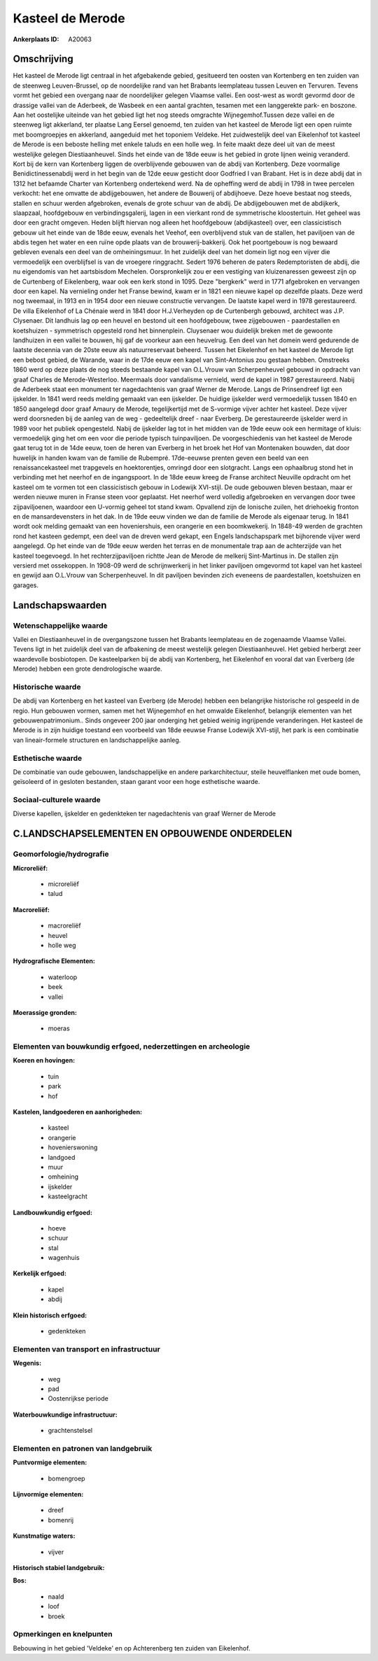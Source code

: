 Kasteel de Merode
=================

:Ankerplaats ID: A20063




Omschrijving
------------

Het kasteel de Merode ligt centraal in het afgebakende gebied,
gesitueerd ten oosten van Kortenberg en ten zuiden van de steenweg
Leuven-Brussel, op de noordelijke rand van het Brabants leemplateau
tussen Leuven en Tervuren. Tevens vormt het gebied een overgang naar de
noordelijker gelegen Vlaamse vallei. Een oost-west as wordt gevormd door
de drassige vallei van de Aderbeek, de Wasbeek en een aantal grachten,
tesamen met een langgerekte park- en boszone. Aan het oostelijke
uiteinde van het gebied ligt het nog steeds omgrachte Wijnegemhof.Tussen
deze vallei en de steenweg ligt akkerland, ter plaatse Lang Eersel
genoemd, ten zuiden van het kasteel de Merode ligt een open ruimte met
boomgroepjes en akkerland, aangeduid met het toponiem Veldeke. Het
zuidwestelijk deel van Eikelenhof tot kasteel de Merode is een beboste
helling met enkele taluds en een holle weg. In feite maakt deze deel uit
van de meest westelijke gelegen Diestiaanheuvel. Sinds het einde van de
18de eeuw is het gebied in grote lijnen weinig veranderd. Kort bij de
kern van Kortenberg liggen de overblijvende gebouwen van de abdij van
Kortenberg. Deze voormalige Benidictinessenabdij werd in het begin van
de 12de eeuw gesticht door Godfried I van Brabant. Het is in deze abdij
dat in 1312 het befaamde Charter van Kortenberg ondertekend werd. Na de
opheffing werd de abdij in 1798 in twee percelen verkocht: het ene
omvatte de abdijgebouwen, het andere de Bouwerij of abdijhoeve. Deze
hoeve bestaat nog steeds, stallen en schuur werden afgebroken, evenals
de grote schuur van de abdij. De abdijgebouwen met de abdijkerk,
slaapzaal, hoofdgebouw en verbindingsgalerij, lagen in een vierkant rond
de symmetrische kloostertuin. Het geheel was door een gracht omgeven.
Heden blijft hiervan nog alleen het hoofdgebouw (abdijkasteel) over, een
classicistisch gebouw uit het einde van de 18de eeuw, evenals het
Veehof, een overblijvend stuk van de stallen, het paviljoen van de abdis
tegen het water en een ruïne opde plaats van de brouwerij-bakkerij. Ook
het poortgebouw is nog bewaard gebleven evenals een deel van de
omheiningsmuur. In het zuidelijk deel van het domein ligt nog een vijver
die vermoedelijk een overblijfsel is van de vroegere ringgracht. Sedert
1976 beheren de paters Redemptoristen de abdij, die nu eigendomis van
het aartsbisdom Mechelen. Oorspronkelijk zou er een vestiging van
kluizenaressen geweest zijn op de Curtenberg of Eikelenberg, waar ook
een kerk stond in 1095. Deze "bergkerk" werd in 1771 afgebroken en
vervangen door een kapel. Na vernieling onder het Franse bewind, kwam er
in 1821 een nieuwe kapel op dezelfde plaats. Deze werd nog tweemaal, in
1913 en in 1954 door een nieuwe constructie vervangen. De laatste kapel
werd in 1978 gerestaureerd. De villa Eikelenhof of La Chénaie werd in
1841 door H.J.Verheyden op de Curtenbergh gebouwd, architect was J.P.
Clysenaer. Dit landhuis lag op een heuvel en bestond uit een
hoofdgebouw, twee zijgebouwen - paardestallen en koetshuizen -
symmetrisch opgesteld rond het binnenplein. Cluysenaer wou duidelijk
breken met de gewoonte landhuizen in een vallei te bouwen, hij gaf de
voorkeur aan een heuvelrug. Een deel van het domein werd gedurende de
laatste decennia van de 20ste eeuw als natuurreservaat beheerd. Tussen
het Eikelenhof en het kasteel de Merode ligt een bebost gebied, de
Warande, waar in de 17de eeuw een kapel van Sint-Antonius zou gestaan
hebben. Omstreeks 1860 werd op deze plaats de nog steeds bestaande kapel
van O.L.Vrouw van Scherpenheuvel gebouwd in opdracht van graaf Charles
de Merode-Westerloo. Meermaals door vandalisme vernield, werd de kapel
in 1987 gerestaureerd. Nabij de Aderbeek staat een monument ter
nagedachtenis van graaf Werner de Merode. Langs de Prinsendreef ligt een
ijskelder. In 1841 werd reeds melding gemaakt van een ijskelder. De
huidige ijskelder werd vermoedelijk tussen 1840 en 1850 aangelegd door
graaf Amaury de Merode, tegelijkertijd met de S-vormige vijver achter
het kasteel. Deze vijver werd doorsneden bij de aanleg van de weg -
gedeeltelijk dreef - naar Everberg. De gerestaureerde ijskelder werd in
1989 voor het publiek opengesteld. Nabij de ijskelder lag tot in het
midden van de 19de eeuw ook een hermitage of kluis: vermoedelijk ging
het om een voor die periode typisch tuinpaviljoen. De voorgeschiedenis
van het kasteel de Merode gaat terug tot in de 14de eeuw, toen de heren
van Everberg in het broek het Hof van Montenaken bouwden, dat door
huwelijk in handen kwam van de familie de Rubempré. 17de-eeuwse prenten
geven een beeld van een renaissancekasteel met trapgevels en
hoektorentjes, omringd door een slotgracht. Langs een ophaalbrug stond
het in verbinding met het neerhof en de ingangspoort. In de 18de eeuw
kreeg de Franse architect Neuville opdracht om het kasteel om te vormen
tot een classicistisch gebouw in Lodewijk XVI-stijl. De oude gebouwen
bleven bestaan, maar er werden nieuwe muren in Franse steen voor
geplaatst. Het neerhof werd volledig afgebroeken en vervangen door twee
zijpaviljoenen, waardoor een U-vormig geheel tot stand kwam. Opvallend
zijn de Ionische zuilen, het driehoekig fronton en de mansardevensters
in het dak. In de 19de eeuw vinden we dan de familie de Merode als
eigenaar terug. In 1841 wordt ook melding gemaakt van een hoveniershuis,
een orangerie en een boomkwekerij. In 1848-49 werden de grachten rond
het kasteen gedempt, een deel van de dreven werd gekapt, een Engels
landschapspark met bijhorende vijver werd aangelegd. Op het einde van de
19de eeuw werden het terras en de monumentale trap aan de achterzijde
van het kasteel toegevoegd. In het rechterzijpaviljoen richtte Jean de
Merode de melkerij Sint-Martinus in. De stallen zijn versierd met
ossekoppen. In 1908-09 werd de schrijnwerkerij in het linker paviljoen
omgevormd tot kapel van het kasteel en gewijd aan O.L.Vrouw van
Scherpenheuvel. In dit paviljoen bevinden zich eveneens de
paardestallen, koetshuizen en garages. 



Landschapswaarden
-----------------


Wetenschappelijke waarde
~~~~~~~~~~~~~~~~~~~~~~~~


Vallei en Diestiaanheuvel in de overgangszone tussen het Brabants
leemplateau en de zogenaamde Vlaamse Vallei. Tevens ligt in het
zuidelijk deel van de afbakening de meest westelijk gelegen
Diestiaanheuvel. Het gebied herbergt zeer waardevolle bosbiotopen. De
kasteelparken bij de abdij van Kortenberg, het Eikelenhof en vooral dat
van Everberg (de Merode) hebben een grote dendrologische waarde.

Historische waarde
~~~~~~~~~~~~~~~~~~


De abdij van Kortenberg en het kasteel van Everberg (de Merode)
hebben een belangrijke historische rol gespeeld in de regio. Hun
gebouwen vormen, samen met het Wijnegemhof en het omwalde Eikelenhof,
belangrijk elementen van het gebouwenpatrimonium.. Sinds ongeveer 200
jaar onderging het gebied weinig ingrijpende veranderingen. Het kasteel
de Merode is in zijn huidige toestand een voorbeeld van 18de eeuwse
Franse Lodewijk XVI-stijl, het park is een combinatie van
lineair-formele structuren en landschappelijke aanleg.

Esthetische waarde
~~~~~~~~~~~~~~~~~~

De combinatie van oude gebouwen, landschappelijke
en andere parkarchitectuur, steile heuvelflanken met oude bomen,
geïsoleerd of in gesloten bestanden, staan garant voor een hoge
esthetische waarde.


Sociaal-culturele waarde
~~~~~~~~~~~~~~~~~~~~~~~~



Diverse kapellen, ijskelder en gedenkteken
ter nagedachtenis van graaf Werner de Merode



C.LANDSCHAPSELEMENTEN EN OPBOUWENDE ONDERDELEN
--------------------------------------------



Geomorfologie/hydrografie
~~~~~~~~~~~~~~~~~~~~~~~~~


**Microreliëf:**

 * microreliëf
 * talud


**Macroreliëf:**

 * macroreliëf
 * heuvel
 * holle weg

**Hydrografische Elementen:**

 * waterloop
 * beek
 * vallei


**Moerassige gronden:**

 * moeras



Elementen van bouwkundig erfgoed, nederzettingen en archeologie
~~~~~~~~~~~~~~~~~~~~~~~~~~~~~~~~~~~~~~~~~~~~~~~~~~~~~~~~~~~~~~~

**Koeren en hovingen:**

 * tuin
 * park
 * hof


**Kastelen, landgoederen en aanhorigheden:**

 * kasteel
 * orangerie
 * hovenierswoning
 * landgoed
 * muur
 * omheining
 * ijskelder
 * kasteelgracht


**Landbouwkundig erfgoed:**

 * hoeve
 * schuur
 * stal
 * wagenhuis


**Kerkelijk erfgoed:**

 * kapel
 * abdij


**Klein historisch erfgoed:**

 * gedenkteken



Elementen van transport en infrastructuur
~~~~~~~~~~~~~~~~~~~~~~~~~~~~~~~~~~~~~~~~~

**Wegenis:**

 * weg
 * pad
 * Oostenrijkse periode


**Waterbouwkundige infrastructuur:**

 * grachtenstelsel



Elementen en patronen van landgebruik
~~~~~~~~~~~~~~~~~~~~~~~~~~~~~~~~~~~~~

**Puntvormige elementen:**

 * bomengroep


**Lijnvormige elementen:**

 * dreef
 * bomenrij

**Kunstmatige waters:**

 * vijver


**Historisch stabiel landgebruik:**


**Bos:**

 * naald
 * loof
 * broek



Opmerkingen en knelpunten
~~~~~~~~~~~~~~~~~~~~~~~~~


Bebouwing in het gebied 'Veldeke' en op Achterenberg ten zuiden van
Eikelenhof.
